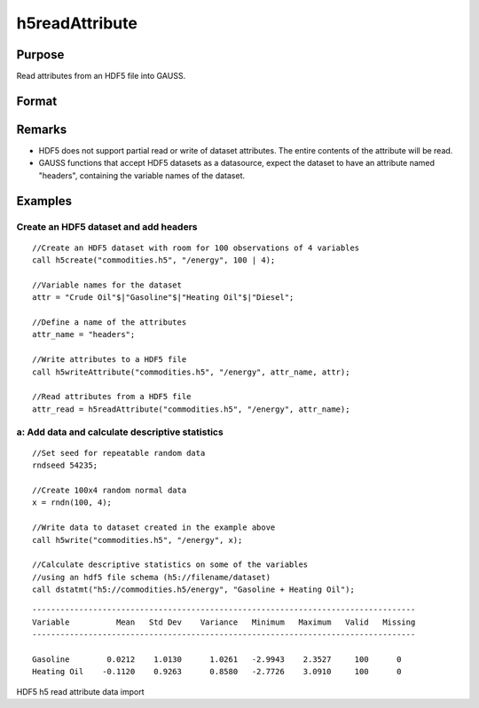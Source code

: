 
h5readAttribute
==============================================

Purpose
----------------
Read attributes from an HDF5 file into GAUSS. 

Format
----------------
.. function:: h5readAttribute(fname, dname, attr_name)

    :param fname: a name of HDF5 file.
    :type fname: String

    :param dname: a name of the HDF5 data set.
    :type dname: String

    :param attr_name: the name of attribute.
    :type attr_name: String

Remarks
-------

-  HDF5 does not support partial read or write of dataset attributes.
   The entire contents of the attribute will be read.
-  GAUSS functions that accept HDF5 datasets as a datasource, expect the
   dataset to have an attribute named "headers", containing the variable
   names of the dataset.


Examples
----------------

Create an HDF5 dataset and add headers
++++++++++++++++++++++++++++++++++++++

::

    //Create an HDF5 dataset with room for 100 observations of 4 variables
    call h5create("commodities.h5", "/energy", 100 | 4);
    
    //Variable names for the dataset			
    attr = "Crude Oil"$|"Gasoline"$|"Heating Oil"$|"Diesel";
    
    //Define a name of the attributes				
    attr_name = "headers";
    
    //Write attributes to a HDF5 file
    call h5writeAttribute("commodities.h5", "/energy", attr_name, attr);							
    
    //Read attributes from a HDF5 file
    attr_read = h5readAttribute("commodities.h5", "/energy", attr_name);

a: Add data and calculate descriptive statistics
++++++++++++++++++++++++++++++++++++++++++++++++

::

    //Set seed for repeatable random data
    rndseed 54235;
    
    //Create 100x4 random normal data
    x = rndn(100, 4);
    
    //Write data to dataset created in the example above
    call h5write("commodities.h5", "/energy", x);
    
    //Calculate descriptive statistics on some of the variables
    //using an hdf5 file schema (h5://filename/dataset)
    call dstatmt("h5://commodities.h5/energy", "Gasoline + Heating Oil");

::

    ----------------------------------------------------------------------------------
    Variable          Mean   Std Dev    Variance   Minimum   Maximum   Valid   Missing
    ----------------------------------------------------------------------------------
    
    Gasoline        0.0212    1.0130      1.0261   -2.9943    2.3527     100      0 
    Heating Oil    -0.1120    0.9263      0.8580   -2.7726    3.0910     100      0

.. seealso:: Functions :func:`h5create`, :func:`h5writeAttribute`, :func:`h5read`, :func:`h5write`

HDF5 h5 read attribute data import

